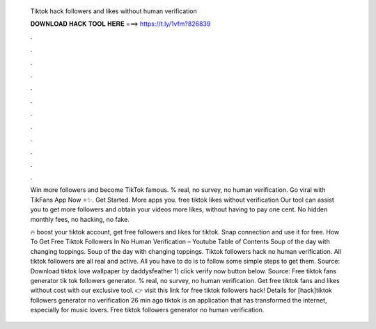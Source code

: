   Tiktok hack followers and likes without human verification
  
  
  
  𝐃𝐎𝐖𝐍𝐋𝐎𝐀𝐃 𝐇𝐀𝐂𝐊 𝐓𝐎𝐎𝐋 𝐇𝐄𝐑𝐄 ===> https://t.ly/1vfm?826839
  
  
  
  .
  
  
  
  .
  
  
  
  .
  
  
  
  .
  
  
  
  .
  
  
  
  .
  
  
  
  .
  
  
  
  .
  
  
  
  .
  
  
  
  .
  
  
  
  .
  
  
  
  .
  
  Win more followers and become TikTok famous. % real, no survey, no human verification. Go viral with TikFans App Now ⭐✨. Get Started. More apps you. free tiktok likes without verification  Our tool can assist you to get more followers and obtain your videos more likes, without having to pay one cent. No hidden monthly fees, no hacking, no fake.
  
  🔥 boost your tiktok account, get free followers and likes for tiktok. Snap connection and use it for free. How To Get Free Tiktok Followers In No Human Verification – Youtube Table of Contents Soup of the day with changing toppings. Soup of the day with changing toppings. Tiktok followers hack no human verification. All tiktok followers are all real and active. All you have to do is to follow some simple steps to get them. Source:  Download tiktok love wallpaper by daddysfeather 1) click verify now button below. Source:  Free tiktok fans generator tik tok followers generator. % real, no survey, no human verification. Get free tiktok fans and likes without cost with our exclusive tool. 👉 visit this link for free tiktok followers hack! Details for [hack]tiktok followers generator no verification 26 min ago tiktok is an application that has transformed the internet, especially for music lovers. Free tiktok followers generator no human verification.
